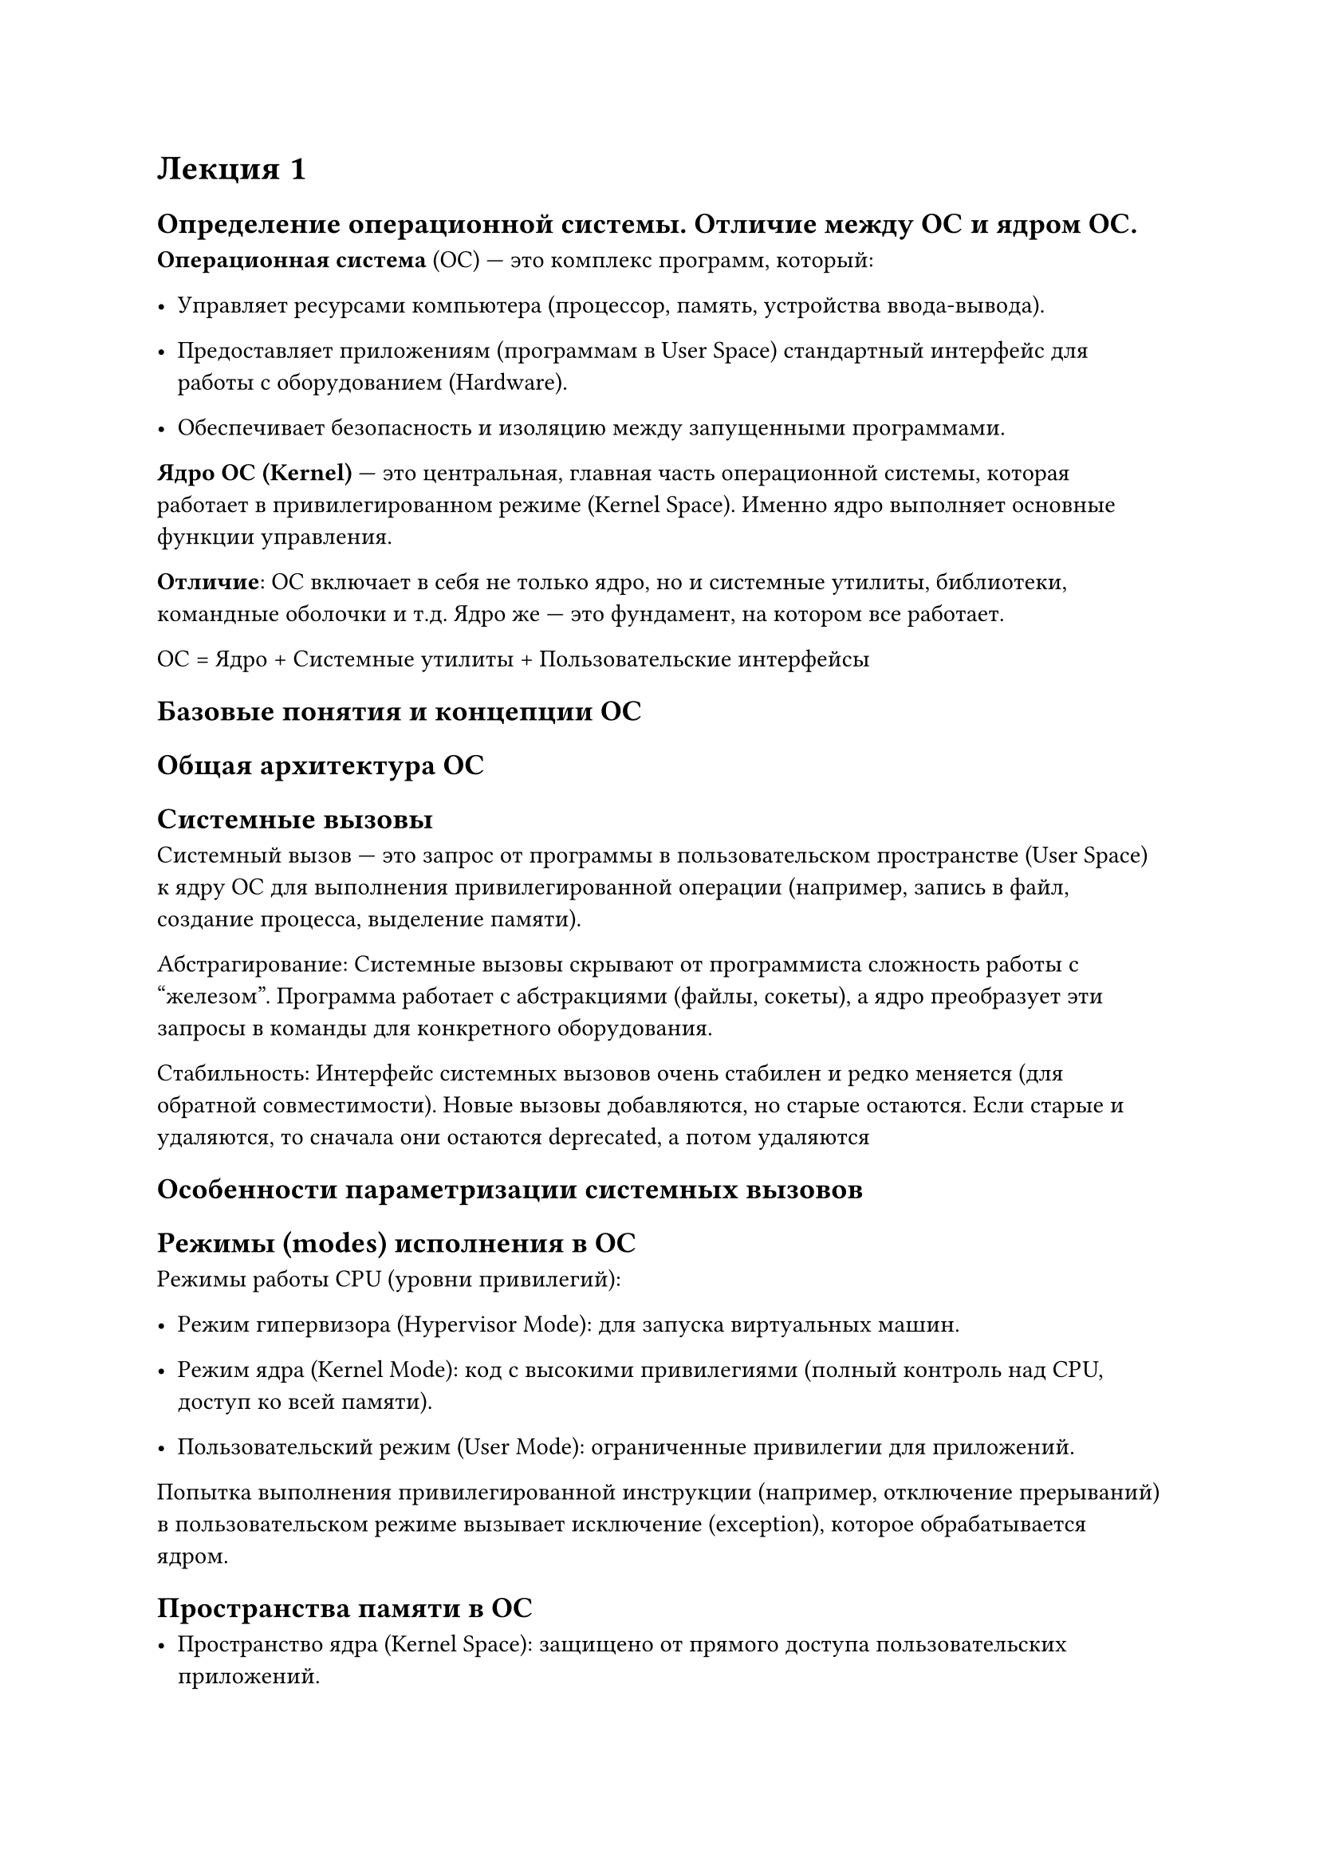 = Лекция 1

== Определение операционной системы. Отличие между ОС и ядром ОС.

*Операционная система* (ОС) — это комплекс программ, который:

- Управляет ресурсами компьютера (процессор, память, устройства ввода-вывода).

- Предоставляет приложениям (программам в User Space) стандартный интерфейс для работы с оборудованием (Hardware).

- Обеспечивает безопасность и изоляцию между запущенными программами.

*Ядро ОС (Kernel)* — это центральная, главная часть операционной системы, которая работает в привилегированном режиме (Kernel Space). Именно ядро выполняет основные функции управления.

*Отличие*: ОС включает в себя не только ядро, но и системные утилиты, библиотеки, командные оболочки и т.д. Ядро же — это фундамент, на котором все работает.

ОС = Ядро + Системные утилиты + Пользовательские интерфейсы
== Базовые понятия и концепции ОС


== Общая архитектура ОС


== Системные вызовы

Системный вызов — это запрос от программы в пользовательском пространстве (User Space) к ядру ОС для выполнения привилегированной операции (например, запись в файл, создание процесса, выделение памяти).

Абстрагирование: Системные вызовы скрывают от программиста сложность работы с "железом". Программа работает с абстракциями (файлы, сокеты), а ядро преобразует эти запросы в команды для конкретного оборудования.

Стабильность: Интерфейс системных вызовов очень стабилен и редко меняется (для обратной совместимости). Новые вызовы добавляются, но старые остаются. Если старые и удаляются, то сначала они остаются deprecated, а потом удаляются

== Особенности параметризации системных вызовов

== Режимы (modes) исполнения в ОС

Режимы работы CPU (уровни привилегий):

- Режим гипервизора (Hypervisor Mode): для запуска виртуальных машин.

- Режим ядра (Kernel Mode): код с высокими привилегиями (полный контроль над CPU, доступ ко всей памяти).

- Пользовательский режим (User Mode): ограниченные привилегии для приложений.

Попытка выполнения привилегированной инструкции (например, отключение прерываний) в пользовательском режиме вызывает исключение (exception), которое обрабатывается ядром.

== Пространства памяти в ОС

- Пространство ядра (Kernel Space): защищено от прямого доступа пользовательских приложений.

- Пользовательское пространство (User Space): доступно для приложений; код ядра может обращаться к нему напрямую.

Используется виртуальная память (virtual memory) с механизмом страничной адресации (paging).

Ядерные уязвимости или exploit - 

Спекулятивное исполнение - процессор исполняет обе ветки вне зависимости 

== Монолитное и микро-ядро ОС – различия


#table(
  columns: (auto, auto, auto),
  inset: 10pt,
  align: horizon,
  table.header(
    [], [*Монолитное ядро (Monolithic)*], [*Микроядро (Microkernel)*],
  ),
  [Структура],
  [
    Все подсистемы (модули системного ядра) работают в одном адресном пространстве (ядре).
  ], [Минимальное ядро (IPC, планирование); основные сервисы работают в пользовательском пространстве],
  [Производительность],[Выше (низкие накладные расходы на взаимодействие)],[Ниже из-за затрат на передачу сообщений между процессами.],
  [Надежность], [Сбой в драйвере может "уронить" всю систему],[Выше: сбой службы в пользовательском пространстве не крашит ядро.],
  [Примеры],[Примеры	Linux, старые версии Windows],[QNX, Minix]
  
)

TODO вставить рисунки с презентации 

== Модульная структура ядра ОС

Монолитные ядра стали модульными (Linux):

- Подсистемы разделены логически.

- Поддержка загружаемых модулей ядра (Loadable Kernel Modules). Удобно, если начинает ломаться компонента - перезапустим

- Четкие API между компонентами.

Гибридные ядра (Hybrid) – маркетинговый термин (например, Windows), где многие сервисы работают в режиме ядра, как в монолитной архитектуре.
 
== Реализации мульти-обработки в ОС

Многопроцессорность (Multi-processing): ОС поддерживает параллельное выполнение множества процессов.

Для этого нужны ядра и потоки TODO: более подробно

планировщик и другие процессы

== Различие между кооперативным и вытесняющей (preemptive) мульти-обработкой

 - Кооперативная (Cooperative): Процесс добровольно возвращает управление ОС (риск: "зависший" процесс блокирует систему). В том числе Starwation - захват всех ресуросв

- Вытесняющая (Preemptive): Ядро принудительно забирает управление у процесса после исчерпания кванта времени (time slice).

== Кооперативные ядра (на примере Линукса) или вытесняющие ядра (на примере Линукса)

Вытесняемость самого ядра (Kernel Preemption) – это отдельное понятие:

- Невытесняемое ядро (Non-preemptive): Процесс, выполняющий системный вызов (в режиме ядра), не может быть прерван, даже если появился более приоритетный процесс. (Пример: Linux 2.4).

- Вытесняемое ядро (Preemptive): Процесс может быть прерван даже в режиме ядра. Это необходимо для систем реального времени (Real-Time) и улучшает отзывчивость. (Пример: Linux 2.6+).

Todo: более подробно про кооперативные ядра

== Ассиметричная мульти-обработка (Asymmetric multi-processing)

Asymmetric Multi-Processing (AMP): на одном процессоре ядро, на другом остальные

== Симетричная мульти-обработка (symmetric multi-processing)

Symmetric Multi-Processing (SMP): Все процессорные ядра равноправны и имеют доступ к общей памяти. Это стандартная архитектура для современных ОС, включая Lin


== Масштабировяния ядра ОС по процессорам

Масштабируемость ядра: Производительность ядра должна расти с увеличением числа ядер.

Методы: lock-free алгоритмы, мелкогранулярные блокировки (fine-grained locking).

== Адресные пространства памяти – физическое и виртуальное

Адресные пространства:
- Физическое адресное пространство: RAM и память периферийных устройств.

- Виртуальное адресное пространство: "Вид" памяти с точки зрения процесса. Ядро управляет отображением виртуальных страниц на физические.

== Таблицы трансляции виртуальных адресов

TODO, это вроде мы и так знаеми

TODO написать про страницы, про хранение таблицы, как дерево выглядит и тп

== Контексты исполнения

Контекст процесса (Process Context):

- Код, выполняемый в результате системного вызова. Имеет доступ к памяти процесса.

Контекст прерывания (Interrupt Context):

- Код обработчика прерывания (Interrupt Handler). Выполняется асинхронно, не привязан к конкретному процессу, имеет серьезные ограничения (не может "засыпать").

== Стеки пользовательского кода, кода ядра и кода прерываний

Todo: для чего надо стек

- Пользовательский стек: Используется процессом в user mode.

- Стек ядра (Kernel Stack): Каждый процесс имеет свой небольшой стек ядра (например, 8 КБ) для выполнения системных вызовов. Размер фиксирован при компиляции + сконфигурирован во время -> важно избегать глубокой рекурсии и больших allocations на стеке.

- Стек прерываний (Interrupt Stack): Отдельные стеки для обработки прерываний на каждом CPU.


== Страничная организация памяти и вытеснение страниц на диск

Todo